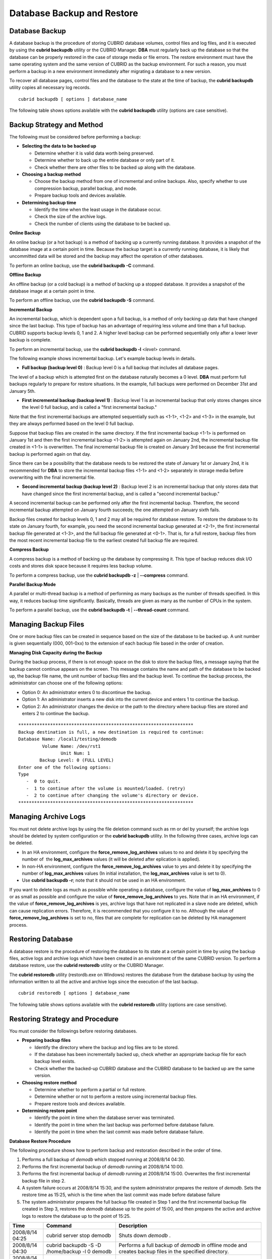 ***************************
Database Backup and Restore
***************************

Database Backup
===============

A database backup is the procedure of storing CUBRID database volumes, control files and log files, and it is executed by using the **cubrid backupdb** utility or the CUBRID Manager. **DBA** must regularly back up the database so that the database can be properly restored in the case of storage media or file errors. The restore environment must have the same operating system and the same version of CUBRID as the backup environment. For such a reason, you must perform a backup in a new environment immediately after migrating a database to a new version.

To recover all database pages, control files and the database to the state at the time of backup, the **cubrid backupdb** utility copies all necessary log records. ::

	cubrid backupdb [ options ] database_name

The following table shows options available with the **cubrid backupdb** utility (options are case sensitive).

.. program:: backupdb

.. option:: -D, --destination-path

	The following example shows how to use the **-D** option to store backup files in the specified directory. The backup file directory must be specified before performing this job. If the **-D** option is not specified, backup files are stored in the directory specified in the **databases.txt** file which stores database location information. ::

		cubrid backupdb -D /home/cubrid/backup demodb

	The following example shows how to store backup files in the current directory by using the **-D** option. If you enter a period (.) following the **-D** option as an argument, the current directory is specified. ::

		cubrid backupdb -D . demodb

.. option:: -r, --remove-archive

	Writes an active log to a new archive log file when the active log is full. If a backup is performed in such a situation and backup volumes are created, backup logs created before the backup will not be used in subsequent backups. The **-r** option is used to remove archive log files that will not be used any more in subsequent backups after the current one is complete.
	
	The **-r** option only removes unnecessary archive log files that were created before backup, and does not have any impact on backup; however, if an administrator removes the archive log file after a backup, it may become impossible to restore everything. For this reason, archive logs should be removed only after careful consideration.

	If you perform an incremental backup (backup level 1 or 2) with the **-r** option, there is the risk that normal recovery of the database will be impossible later on. Therefore, it is recommended that the **-r** option only be used when a full backup is performed. ::

		cubrid backupdb -r demodb

	The **-r** option does not affect the restore because it removes only unnecessary archive logs before the backup, but full restore may not be possible if the administrator removes archive logs created after the backup as well; when you remove archive logs, you must check if those logs would be required in any subsequent restore.

	If you perform an incremental backup (backup level 1 or 2) with the **-r** option, there is the risk that normal recovery of the database will be impossible later on. Therefore, it is recommended that the **-r** option only be used when a full backup is performed.

.. option:: -l, --level

	The following example shows how to execute an incremental backup of the level specified by using the **-l** option. If the **-l** option is not specified, a full backup is performed. For details on backup levels, see `Incremental Backup <#admin_admin_br_backuppolicy_htm__3037>`_. ::

		cubrid backupdb -l 1 demodb

.. option:: -o, --output-file

	The following example shows how to write the progress of the database backup to the info_backup file by using the **-o** option. ::

		cubrid backupdb -o info_backup demodb

	The following example shows the contents of the info_backup file. You can check the information on the number of threads, compression method, backup start time, the number of permanent volumes, backup progress and backup end time. ::

		[ Database(demodb) Full Backup start ]
		- num-threads: 1
		- compression method: NONE
		- backup start time: Mon Jul 21 16:51:51 2008
		- number of permanent volumes: 1
		- backup progress status
		-----------------------------------------------------------------------------
		 volume name                  | # of pages | backup progress status    | done
		-----------------------------------------------------------------------------
		 demodb_vinf                  |          1 | ######################### | done
		 demodb                       |      25000 | ######################### | done
		 demodb_lginf                 |          1 | ######################### | done
		 demodb_lgat                  |      25000 | ######################### | done
		-----------------------------------------------------------------------------
		# backup end time: Mon Jul 21 16:51:53 2008
		[Database(demodb) Full Backup end]

.. option:: -S, --SA-mode

	The following example shows how to perform backup in standalone mode (that is, backup offline) by using the **-S** option. If the **-S** option is not specified, the backup is performed in client/server mode. ::

		cubrid backupdb -S demodb

.. option :: -C, --CS-mode

	The following example shows how to perform backup in client/server mode by using the **-C** option and the *demodb* database is backed up online. If the **-C** option is not specified, a backup is performed in client/server mode. ::

		cubrid backupdb -C demodb

.. option:: -t, --thread-count

	The following example shows how to execute parallel backup with the number of threads specified by the administrator by using the **-t** option. Even when the argument of the **-t** option is not specified, a parallel backup is performed by automatically assigning as many threads as CPUs in the system. ::

		cubrid backupdb -t 4 demodb

.. option:: -z, --compress

	The following example shows how to compress the database and stores it in the backup file by using the **-z** option. The size of the backup file and the time required for backup can be reduced by using the **-z** option. ::

		cubrid backupdb -z demodb

.. option:: -e, --except-active-log

	The following example shows how to execute backup excluding active logs of the database by using the **-e** option. You can reduce the time required for backup by using the **-e** option. However, extra caution is required because active logs needed for completing a restore to the state of a certain point from the backup point are not included in the backup file, which may lead to an unsuccessful restore. ::

		cubrid backupdb -e demodb

.. option:: --sleep-msecs

	The **--sleep-msecs** option allows you to specify the interval of idle time during the database backup. The default value is 0 in milliseconds. The system becomes idle for the specified amount of time whenever it reads 1 MB of data from a file. This option is used to reduce the performance degradation of an active server during a live backup. The idle time will prevent excessive disk I/O operations. ::

		cubrid backupdb --sleep-msecs=5 demodb

.. option:: --no-check

	The following example shows how to execute backup without checking the consistency of the database by using the **--no-check** option. ::

		cubrid backupdb --no-check demodb

Backup Strategy and Method
==========================

The following must be considered before performing a backup:

*   **Selecting the data to be backed up**

    *   Determine whether it is valid data worth being preserved.
    *   Determine whether to back up the entire database or only part of it.
    *   Check whether there are other files to be backed up along with the database.

*   **Choosing a backup method**

    *   Choose the backup method from one of incremental and online backups. Also, specify whether to use compression backup, parallel backup, and mode.
    *   Prepare backup tools and devices available.

*   **Determining backup time**

    *   Identify the time when the least usage in the database occur.
    *   Check the size of the archive logs.
    *   Check the number of clients using the database to be backed up.

**Online Backup**

An online backup (or a hot backup) is a method of backing up a currently running database. It provides a snapshot of the database image at a certain point in time. Because the backup target is a currently running database, it is likely that uncommitted data will be stored and the backup may affect the operation of other databases.

To perform an online backup, use the **cubrid backupdb -C** command.

**Offline Backup**

An offline backup (or a cold backup) is a method of backing up a stopped database. It provides a snapshot of the database image at a certain point in time.

To perform an offline backup, use the **cubrid backupdb -S** command.

**Incremental Backup**

An incremental backup, which is dependent upon a full backup, is a method of only backing up data that have changed since the last backup. This type of backup has an advantage of requiring less volume and time than a full backup. CUBRID supports backup levels 0, 1 and 2. A higher level backup can be performed sequentially only after a lower lever backup is complete.

To perform an incremental backup, use the **cubrid backupdb -l** <*level*> command.

The following example shows incremental backup. Let's example backup levels in details.

.. image:: /images/image11.png

*   **Full backup (backup level 0)** : Backup level 0 is a full backup that includes all database pages. 

The level of a backup which is attempted first on the database naturally becomes a 0 level. **DBA** must perform full backups regularly to prepare for restore situations. In the example, full backups were performed on December 31st and January 5th.

*   **First incremental backup (backup level 1)** : Backup level 1 is an incremental backup that only stores changes since the level 0 full backup, and is called a "first incremental backup."

Note that the first incremental backups are attempted sequentially such as <1-1>, <1-2> and <1-3> in the example, but they are always performed based on the level 0 full backup.

Suppose that backup files are created in the same directory. If the first incremental backup <1-1> is performed on January 1st and then the first incremental backup <1-2> is attempted again on January 2nd, the incremental backup file created in <1-1> is overwritten. The final incremental backup file is created on January 3rd because the first incremental backup is performed again on that day.

Since there can be a possibility that the database needs to be restored the state of January 1st or January 2nd, it is recommended for **DBA** to store the incremental backup files <1-1> and <1-2> separately in storage media before overwriting with the final incremental file.

*   **Second incremental backup (backup level 2)** : Backup level 2 is an incremental backup that only stores data that have changed since the first incremental backup, and is called a "second incremental backup."

A second incremental backup can be performed only after the first incremental backup. Therefore, the second incremental backup attempted on January fourth succeeds; the one attempted on January sixth fails.

Backup files created for backup levels 0, 1 and 2 may all be required for database restore. To restore the database to its state on January fourth, for example, you need the second incremental backup generated at <2-1>, the first incremental backup file generated at <1-3>, and the full backup file generated at <0-1>. That is, for a full restore, backup files from the most recent incremental backup file to the earliest created full backup file are required.

**Compress Backup**

A compress backup is a method of backing up the database by compressing it. This type of backup reduces disk I/O costs and stores disk space because it requires less backup volume.

To perform a compress backup, use the **cubrid backupdb -z** | **--compress** command.

**Parallel Backup Mode**

A parallel or multi-thread backup is a method of performing as many backups as the number of threads specified. In this way, it reduces backup time significantly. Basically, threads are given as many as the number of CPUs in the system.

To perform a parallel backup, use the **cubrid backupdb -t** | **--thread-count** command.

Managing Backup Files
=====================

One or more backup files can be created in sequence based on the size of the database to be backed up. A unit number is given sequentially (000, 001-0xx) to the extension of each backup file based in the order of creation.

**Managing Disk Capacity during the Backup**

During the backup process, if there is not enough space on the disk to store the backup files, a message saying that the backup cannot continue appears on the screen. This message contains the name and path of the database to be backed up, the backup file name, the unit number of backup files and the backup level. To continue the backup process, the administrator can choose one of the following options:

*   Option 0: An administrator enters 0 to discontinue the backup.
*   Option 1: An administrator inserts a new disk into the current device and enters 1 to continue the backup.
*   Option 2: An administrator changes the device or the path to the directory where backup files are stored and enters 2 to continue the backup.

::

	******************************************************************
	Backup destination is full, a new destination is required to continue:
	Database Name: /local1/testing/demodb
		 Volume Name: /dev/rst1
			Unit Num: 1
		Backup Level: 0 (FULL LEVEL)
	Enter one of the following options:
	Type
	   -  0 to quit.
	   -  1 to continue after the volume is mounted/loaded. (retry)
	   -  2 to continue after changing the volume's directory or device.
	******************************************************************

Managing Archive Logs
=====================

You must not delete archive logs by using the file deletion command such as rm or del by yourself; the archive logs should be deleted by system configuration or the **cubrid backupdb** utility. In the following three cases, archive logs can be deleted.

*   In an HA environment, configure the **force_remove_log_archives** values to no and delete it by specifying the number of  the **log_max_archives** values (it will be deleted after eplication is applied).

*   In non-HA environment, configure the **force_remove_log_archives** value to yes and delete it by specifying the number of **log_max_archives** values (In initial installation, the **log_max_archives** value is set to 0).

*   Use **cubrid backupdb -r**; note that it should not be used in an HA environment.

If you want to delete logs as much as possible while operating a database, configure the value of **log_max_archives** to 0 or as small as possible and configure the value of **force_remove_log_archives** to yes. Note that in an HA environment, if the value of **force_remove_log_archives** is yes, archive logs that have not replicated in a slave node are deleted, which can cause replication errors. Therefore, it is recommended that you configure it to no. Although the value of **force_remove_log_archives** is set to no, files that are complete for replication can be deleted by HA management process.

Restoring Database
==================

A database restore is the procedure of restoring the database to its state at a certain point in time by using the backup files, active logs and archive logs which have been created in an environment of the same CUBRID version. To perform a database restore, use the **cubrid restoredb** utility or the CUBRID Manager.

The **cubrid restoredb** utility (restordb.exe on Windows) restores the database from the database backup by using the information written to all the active and archive logs since the execution of the last backup. ::

	cubrid restoredb [ options ] database_name

The following table shows options available with the **cubrid restoredb** utility (options are case sensitive).

.. program:: restoredb

.. option:: -d, --up-to-date

	The following syntax shows how to restore a database. If no option is specified, a database is restored to the point of the last commit by default. If no active/archive log files are required to restore to the point of the last commit, the database is restored only to the point of the last backup. ::

		cubrid restoredb demodb

	A database can be restored to the given point by using the **-d** option and the command which specifies the date and time of the restoration. The user can specify the restoration point manually in the dd-mm-yyyy:hh:mm:ss (e.g. 14-10-2008:14:10:00) format. If no active log/archive log files are required to restore to the point specified, the database is restored only to the point of the last backup. ::

		cubrid restoredb -d 14-10-2008:14:10:00 demodb

	The following command specifies the restoration point by using the **-d** option and the **backuptime** keyword and restores a database to the point of the last backup. ::

		cubrid restoredb -d backuptime demodb

.. option:: -B, --backup-file-path

	You can specify the directory where backup files are to be located by using the **-B** option. If this option is not specified, the system retrieves the backup information file (*dbname* **_bkvinf**) generated upon a database backup; the backup information file in located in the **log-path** directory specified in the database location information file (**databases.txt**). And then it searches the backup files in the directory path specified in the backup information file. However, if the backup information file has been damaged or the location information of the backup files has been deleted, the system will not be able to find the backup files. Therefore, the administrator must manually specify the directory where the backup files are located by using the **-B** option. ::

		cubrid restoredb -B /home/cubrid/backup demodb

	If the backup files of a database is in the current directory, the administrator can specify the directory where the backup files are located by using the **-B** option. ::

		cubrid restoredb -B . demodb

.. option:: -l, --level

	You can perform restoration by specifying the backup level of the database to 0, 1, or 2. For details on backup levels, see `Increment Backup <#admin_admin_br_backuppolicy_htm__3037>`_. ::

		cubrid restoredb -l 1 demodb

.. option:: -p, --partial-recovery

	The following syntax shows how to perform partial restoration without requesting for the user's response by using the **-p** option. If active or archive logs written after the backup point are not complete, by default the system displays a request message informing that log files are needed and prompting the user to enter an execution option. The partial restoration can be performed directly without such a request message by using the **-p** option. Therefore, if the **-p** option is used when performing restoration, data is always restored to the point of the last backup. ::

		cubrid restoredb -p demodb

	When the **-p** option is not specified, the message requesting the user to select the execution option is as follows: ::

		***********************************************************
		Log Archive /home/cubrid/test/log/demodb_lgar002
		 is needed to continue normal execution.
		   Type
		   -  0 to quit.
		   -  1 to continue without present archive. (Partial recovery)
		   -  2 to continue after the archive is mounted/loaded. 
		   -  3 to continue after changing location/name of archive.
		***********************************************************

	*   Option 0: Stops restoring
	*   Option 1: Performing partial restoration without log files.
	*   Option 2: Performing restoration after locating a log to the current device.
	*   Option 3: Resuming restoration after changing the location of a log

.. option:: -o, --output-file

	The following syntax shows how to write the restoration progress of a database to the info_restore file by using the **-o** option. ::

		cubrid restoredb -o info_restore demodb

.. option:: -u, --use-database-location-path

	The following syntax shows how to restore a database to the path specified in the database location file (**databases.txt**) by using the **-u** option. The **-u** option is useful when you perform a backup on server A and store the backup file on server B. ::

		cubrid restoredb -u demodb

.. option:: --list

	The following syntax shows how to display information on backup files of a database by using the **--list** option; restoration procedure is not performed with this command. ::

		cubrid restoredb --list demodb

	The following example shows how to display backup information by using the **--list** option. You can specify the path to which backup files of the database are originally stored as well as backup levels. ::

		*** BACKUP HEADER INFORMATION ***
		Database Name: /local1/testing/demodb
		 DB Creation Time: Mon Oct 1 17:27:40 2008
				 Pagesize: 4096
		Backup Level: 1 (INCREMENTAL LEVEL 1)
				Start_lsa: 513|3688
				 Last_lsa: 513|3688
		Backup Time: Mon Oct 1 17:32:50 2008
		 Backup Unit Num: 0
		Release: 8.1.0
			 Disk Version: 8
		Backup Pagesize: 4096
		Zip Method: 0 (NONE)
				Zip Level: 0 (NONE)
		Previous Backup level: 0 Time: Mon Oct 1 17:31:40 2008
		(start_lsa was -1|-1)
		Database Volume name: /local1/testing/demodb_vinf
			 Volume Identifier: -5, Size: 308 bytes (1 pages)
		Database Volume name: /local1/testing/demodb
			 Volume Identifier: 0, Size: 2048000 bytes (500 pages)
		Database Volume name: /local1/testing/demodb_lginf
			 Volume Identifier: -4, Size: 165 bytes (1 pages)
		Database Volume name: /local1/testing/demodb_bkvinf
			 Volume Identifier: -3, Size: 132 bytes (1 pages)

	With the backup information displayed by using the **--list** option, you can check that backup files have been created at the backup level 1 as well as the point where the full backup of backup level 0 has been performed. Therefore, to restore the database in the example, you must prepare backup files for backup levels 0 and 1.

Restoring Strategy and Procedure
================================

You must consider the followings before restoring databases.

*   **Preparing backup files**

    *   Identify the directory where the backup and log files are to be stored.
    *   If the database has been incrementally backed up, check whether an appropriate backup file for each backup level exists.
    *   Check whether the backed-up CUBRID database and the CUBRID database to be backed up are the same version.

*   **Choosing restore method**

    *   Determine whether to perform a partial or full restore.
    *   Determine whether or not to perform a restore using incremental backup files.
    *   Prepare restore tools and devices available.

*   **Determining restore point**

    *   Identify the point in time when the database server was terminated.
    *   Identify the point in time when the last backup was performed before database failure.
    *   Identify the point in time when the last commit was made before database failure.

**Database Restore Procedure**

The following procedure shows how to perform backup and restoration described in the order of time.

#.  Performs a full backup of *demodb* which stopped running at 2008/8/14 04:30.
#.  Performs the first incremental backup of *demodb* running at 2008/8/14 10:00.
#.  Performs the first incremental backup of *demodb* running at 2008/8/14 15:00. Overwrites the first incremental backup file in step 2.
#.  A system failure occurs at 2008/8/14 15:30, and the system administrator prepares the restore of *demodb*. Sets the restore time as 15:25, which is the time when the last commit was made before database failure

#.  The system administrator prepares the full backup file created in Step 1 and the first incremental backup file created in Step 3, restores the *demodb* database up to the point of 15:00, and then prepares the active and archive logs to restore the database up to the point of 15:25.

+-----------------+----------------------------------------------+-------------------------------------------------------------------------------------------------------------------------------+
| Time            | Command                                      | Description                                                                                                                   |
+=================+==============================================+===============================================================================================================================+
| 2008/8/14 04:25 | cubrid server stop demodb                    | Shuts down                                                                                                                    |
|                 |                                              | *demodb*                                                                                                                      |
|                 |                                              | .                                                                                                                             |
+-----------------+----------------------------------------------+-------------------------------------------------------------------------------------------------------------------------------+
| 2008/8/14 04:30 | cubrid backupdb -S -D /home/backup -l 0      | Performs a full backup of                                                                                                     |
|                 | demodb                                       | *demodb*                                                                                                                      |
|                 |                                              | in offline mode and creates backup files in the specified directory.                                                          |
+-----------------+----------------------------------------------+-------------------------------------------------------------------------------------------------------------------------------+
| 2008/8/14 05:00 | cubrid server start demodb                   | Starts                                                                                                                        |
|                 |                                              | *demodb*                                                                                                                      |
|                 |                                              | .                                                                                                                             |
+-----------------+----------------------------------------------+-------------------------------------------------------------------------------------------------------------------------------+
| 2008/8/14 10:00 | cubrid backupdb -C -D /home/backup -l 1      | Performs the first incremental backup of                                                                                      |
|                 | demodb                                       | *demodb*                                                                                                                      |
|                 |                                              | online and creates backup files in the specified directory.                                                                   |
+-----------------+----------------------------------------------+-------------------------------------------------------------------------------------------------------------------------------+
| 2008/8/14 15:00 | cubrid backupdb -C -D /home/backup -l 1      | Performs the first incremental backup of                                                                                      |
|                 | demodb                                       | *demodb*                                                                                                                      |
|                 |                                              | online and creates backup files in the specified directory. Overwrites the first incremental backup file created at 10:00.    |
+-----------------+----------------------------------------------+-------------------------------------------------------------------------------------------------------------------------------+
| 2008/8/14 15:30 |                                              | A system failure occurs.                                                                                                      |
+-----------------+----------------------------------------------+-------------------------------------------------------------------------------------------------------------------------------+
| 2008/8/14 15:40 | cubrid restoredb -l 1 -d 08/14/2008:15:25:00 | Restores                                                                                                                      |
|                 | demodb                                       | *demodb*                                                                                                                      |
|                 |                                              | based on the full backup file, first incremental backup file, active logs and archive logs.                                   |
|                 |                                              | The database is restored to the point of 15:25 by the full and first incremental backup files, the active and archive logs.   |
+-----------------+----------------------------------------------+-------------------------------------------------------------------------------------------------------------------------------+

Restoring Database to Different Server
======================================

The following shows how to back up *demodb* on server *A* and restore it on server *B* with the backed up files.

**Backup and Restore Environments**

Suppose that *demodb* is backed up in the /home/cubrid/db/demodb directory on server *A* and restored into /home/cubrid/data/demodb on server *B*.

.. image:: /images/image12.png

#.  Backing up on server A

    Back up *demodb* on server *A*. If a backup has been performed earlier, you can perform an incremental backup for data only that have changed since the last backup. The directory where the backup files are created, if not specified in the **-D** option, is created by default in the location where the log volume is stored. The following is a backup command with recommended options. For details on the options, see `Database Backup <#admin_admin_br_backup_htm>`_. ::

		cubrid backupdb -z demodb

#.  Editing the database location file on Server B

    Unlike a general scenario where a backup and restore are performed on the same server, in a scenario where backup files are restored using a different server, you need to add the location information on database restore in the database location file (**databases.txt**) on server *B*. In the diagram above, it is supposed that *demodb* is restored in the /home/cubrid/data/demodb directory on server *B* (hostname: pmlinux); edit the location information file accordingly and create the directory on server *B*.

    Put the database location information in one single line. Separate each item with a space. The line should be written in [database name]. [data volume path] [host name] [log volume path] format; that is, write the location information of *demodb* as follows: ::
	
		demodb /home/cubrid/data/demodb pmlinux /home/cubrid/data/demodb

#.  Transferring backup/log files to server B

    For a restore, you must prepare a backup file (e.g. demodb_bk0v000) and a backup information file (e.g. demodb_bkvinf) of the database to be backed up. To restore the entire data up to the point of the last commit, you must prepare an active log (e.g. demodb_lgat) and an archive log (e.g. demodb_lgar000). Then, transfer the backup information, active log, and archive log files created on server *A* to server *B*. That is, the backup information, active log and archive log files must be located in a directory (e.g. /home/cubrid/temp) on server *B*.

#.  Restoring the database on server B

    Perform database restore by calling the **cubrid restoredb** utility from the directory into which the backup, backup information, active log and archive log files which were transferred to server *B* had been stored. With the **-u** option, *demodb* is restored in the directory path from the **databases.txt** file. ::

		cubrid restoredb -u demodb

    To call the **cubrid restoredb** utility from a different path, specify the directory path to the backup file by using the **-B** option as follows: ::

		cubrid restoredb -u -B /home/cubrid/temp demodb

#.  Backing up the restored database on server B

    Once the restore of the target database is complete, run the database to check if it has been properly restored. For stable management of the restored database, it is recommended to restore the database again on the server *B* environment.
